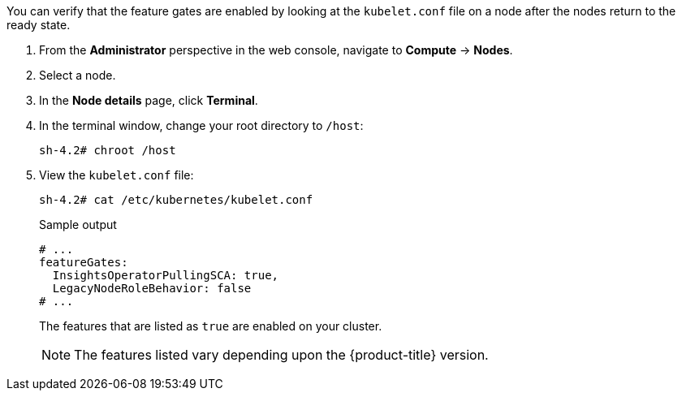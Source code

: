 // Text snippet included in the following modules:
//
// * modules/clusters/nodes-cluster-enabling-features-install.adoc
// * modules/clusters/nodes-cluster-enabling-features-console.adoc
// * modules/nodes-cluster-enabling-features-cli.adoc

:_mod-docs-content-type: SNIPPET


You can verify that the feature gates are enabled by looking at the `kubelet.conf` file on a node after the nodes return to the ready state.

. From the *Administrator* perspective in the web console, navigate to *Compute* -> *Nodes*.

. Select a node.

. In the *Node details* page, click *Terminal*.

. In the terminal window, change your root directory to `/host`:
+
[source,terminal]
----
sh-4.2# chroot /host
----

. View the `kubelet.conf` file:
+
[source,terminal]
----
sh-4.2# cat /etc/kubernetes/kubelet.conf
----
+
.Sample output
+
[source,terminal]
----
# ...
featureGates:
  InsightsOperatorPullingSCA: true,
  LegacyNodeRoleBehavior: false
# ...
----
+
The features that are listed as `true` are enabled on your cluster.
+
[NOTE]
====
The features listed vary depending upon the {product-title} version.
====